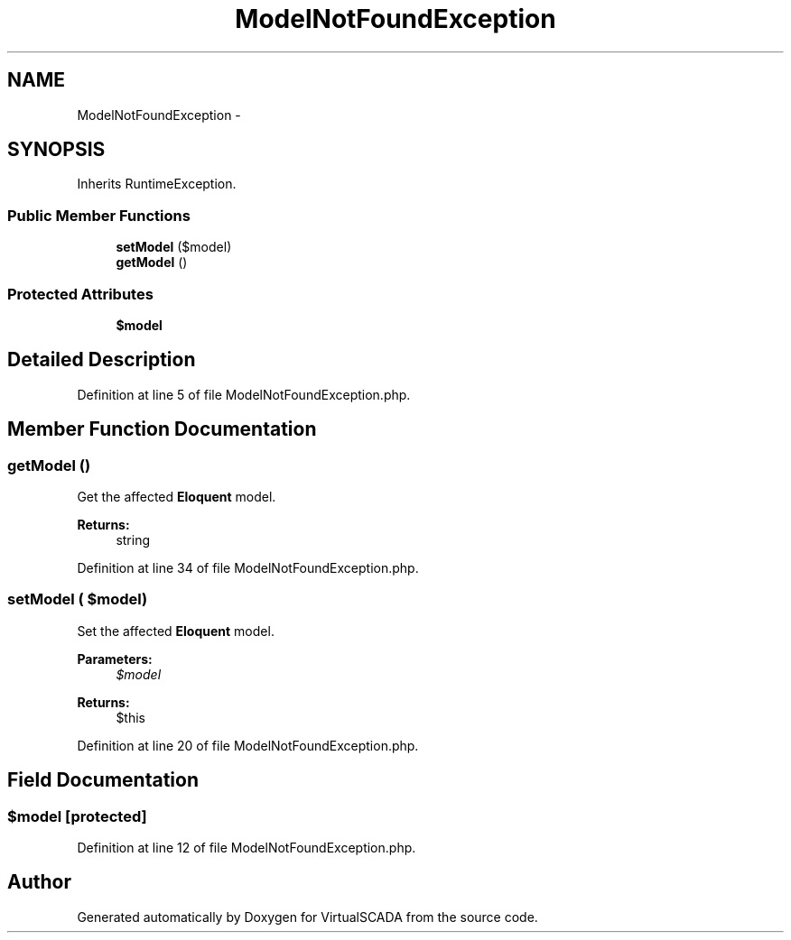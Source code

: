 .TH "ModelNotFoundException" 3 "Tue Apr 14 2015" "Version 1.0" "VirtualSCADA" \" -*- nroff -*-
.ad l
.nh
.SH NAME
ModelNotFoundException \- 
.SH SYNOPSIS
.br
.PP
.PP
Inherits RuntimeException\&.
.SS "Public Member Functions"

.in +1c
.ti -1c
.RI "\fBsetModel\fP ($model)"
.br
.ti -1c
.RI "\fBgetModel\fP ()"
.br
.in -1c
.SS "Protected Attributes"

.in +1c
.ti -1c
.RI "\fB$model\fP"
.br
.in -1c
.SH "Detailed Description"
.PP 
Definition at line 5 of file ModelNotFoundException\&.php\&.
.SH "Member Function Documentation"
.PP 
.SS "getModel ()"
Get the affected \fBEloquent\fP model\&.
.PP
\fBReturns:\fP
.RS 4
string 
.RE
.PP

.PP
Definition at line 34 of file ModelNotFoundException\&.php\&.
.SS "setModel ( $model)"
Set the affected \fBEloquent\fP model\&.
.PP
\fBParameters:\fP
.RS 4
\fI$model\fP 
.RE
.PP
\fBReturns:\fP
.RS 4
$this 
.RE
.PP

.PP
Definition at line 20 of file ModelNotFoundException\&.php\&.
.SH "Field Documentation"
.PP 
.SS "$model\fC [protected]\fP"

.PP
Definition at line 12 of file ModelNotFoundException\&.php\&.

.SH "Author"
.PP 
Generated automatically by Doxygen for VirtualSCADA from the source code\&.

